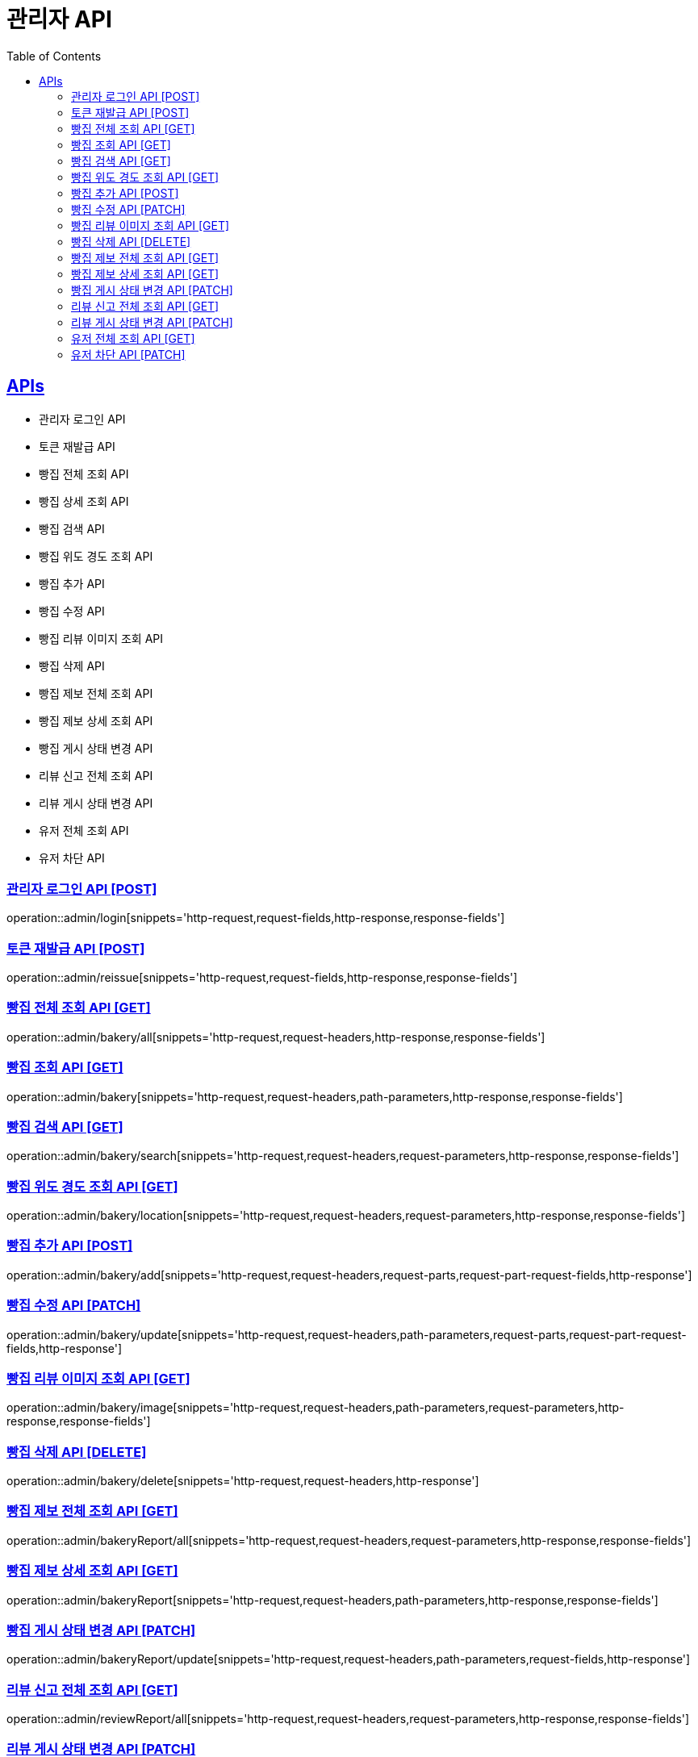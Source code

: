 = 관리자 API
:doctype: book
:icons: font
:source-highlighter: highlightjs
:toc: left
:toclevels: 2
:sectlinks:
:site-url: /build/asciidoc/html5/
:operation-http-request-title: Example Request
:operation-http-response-title: Example Response

== APIs
- 관리자 로그인 API
- 토큰 재발급 API
- 빵집 전체 조회 API
- 빵집 상세 조회 API
- 빵집 검색 API
- 빵집 위도 경도 조회 API
- 빵집 추가 API
- 빵집 수정 API
- 빵집 리뷰 이미지 조회 API
- 빵집 삭제 API
- 빵집 제보 전체 조회 API
- 빵집 제보 상세 조회 API
- 빵집 게시 상태 변경 API
- 리뷰 신고 전체 조회 API
- 리뷰 게시 상태 변경 API
- 유저 전체 조회 API
- 유저 차단 API

=== 관리자 로그인 API [POST]
operation::admin/login[snippets='http-request,request-fields,http-response,response-fields']

=== 토큰 재발급 API [POST]
operation::admin/reissue[snippets='http-request,request-fields,http-response,response-fields']

=== 빵집 전체 조회 API [GET]
operation::admin/bakery/all[snippets='http-request,request-headers,http-response,response-fields']

=== 빵집 조회 API [GET]
operation::admin/bakery[snippets='http-request,request-headers,path-parameters,http-response,response-fields']

=== 빵집 검색 API [GET]
operation::admin/bakery/search[snippets='http-request,request-headers,request-parameters,http-response,response-fields']

=== 빵집 위도 경도 조회 API [GET]
operation::admin/bakery/location[snippets='http-request,request-headers,request-parameters,http-response,response-fields']

=== 빵집 추가 API [POST]
operation::admin/bakery/add[snippets='http-request,request-headers,request-parts,request-part-request-fields,http-response']

=== 빵집 수정 API [PATCH]
operation::admin/bakery/update[snippets='http-request,request-headers,path-parameters,request-parts,request-part-request-fields,http-response']

=== 빵집 리뷰 이미지 조회 API [GET]
operation::admin/bakery/image[snippets='http-request,request-headers,path-parameters,request-parameters,http-response,response-fields']

=== 빵집 삭제 API [DELETE]
operation::admin/bakery/delete[snippets='http-request,request-headers,http-response']

=== 빵집 제보 전체 조회 API [GET]
operation::admin/bakeryReport/all[snippets='http-request,request-headers,request-parameters,http-response,response-fields']

=== 빵집 제보 상세 조회 API [GET]
operation::admin/bakeryReport[snippets='http-request,request-headers,path-parameters,http-response,response-fields']

=== 빵집 게시 상태 변경 API [PATCH]
operation::admin/bakeryReport/update[snippets='http-request,request-headers,path-parameters,request-fields,http-response']

=== 리뷰 신고 전체 조회 API [GET]
operation::admin/reviewReport/all[snippets='http-request,request-headers,request-parameters,http-response,response-fields']

=== 리뷰 게시 상태 변경 API [PATCH]
operation::admin/reviewReport/update[snippets='http-request,request-headers,path-parameters,http-response']

=== 유저 전체 조회 API [GET]
operation::admin/user/all[snippets='http-request,request-headers,request-parameters,http-response,response-fields']

=== 유저 차단 API [PATCH]
operation::admin/user/block[snippets='http-request,request-headers,path-parameters,http-response']
